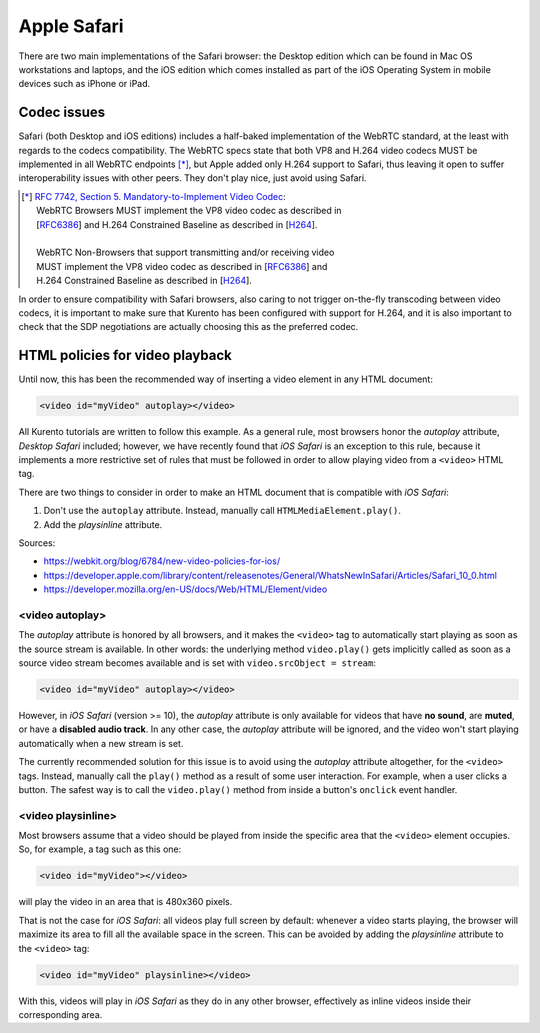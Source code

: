 ============
Apple Safari
============

There are two main implementations of the Safari browser: the Desktop edition which can be found in Mac OS workstations and laptops, and the iOS edition which comes installed as part of the iOS Operating System in mobile devices such as iPhone or iPad.



Codec issues
============

Safari (both Desktop and iOS editions) includes a half-baked implementation of the WebRTC standard, at the least with regards to the codecs compatibility. The WebRTC specs state that both VP8 and H.264 video codecs MUST be implemented in all WebRTC endpoints [*]_, but Apple added only H.264 support to Safari, thus leaving it open to suffer interoperability issues with other peers. They don't play nice, just avoid using Safari.

.. [*] `RFC 7742, Section 5. Mandatory-to-Implement Video Codec <https://tools.ietf.org/html/rfc7742#section-5>`__:

   | WebRTC Browsers MUST implement the VP8 video codec as described in
   | [`RFC6386 <https://tools.ietf.org/html/rfc6386>`__] and H.264 Constrained Baseline as described in [`H264 <http://www.itu.int/rec/T-REC-H.264>`__].
   |
   | WebRTC Non-Browsers that support transmitting and/or receiving video
   | MUST implement the VP8 video codec as described in [`RFC6386 <https://tools.ietf.org/html/rfc6386>`__] and
   | H.264 Constrained Baseline as described in [`H264 <http://www.itu.int/rec/T-REC-H.264>`__].

In order to ensure compatibility with Safari browsers, also caring to not trigger on-the-fly transcoding between video codecs, it is important to make sure that Kurento has been configured with support for H.264, and it is also important to check that the SDP negotiations are actually choosing this as the preferred codec.



HTML policies for video playback
================================

Until now, this has been the recommended way of inserting a video element in any HTML document:

.. code-block:: html

   <video id="myVideo" autoplay></video>

All Kurento tutorials are written to follow this example. As a general rule, most browsers honor the *autoplay* attribute, *Desktop Safari* included; however, we have recently found that *iOS Safari* is an exception to this rule, because it implements a more restrictive set of rules that must be followed in order to allow playing video from a ``<video>`` HTML tag.

There are two things to consider in order to make an HTML document that is compatible with *iOS Safari*:

1. Don't use the ``autoplay`` attribute. Instead, manually call ``HTMLMediaElement.play()``.
2. Add the *playsinline* attribute.

Sources:

- https://webkit.org/blog/6784/new-video-policies-for-ios/
- https://developer.apple.com/library/content/releasenotes/General/WhatsNewInSafari/Articles/Safari_10_0.html
- https://developer.mozilla.org/en-US/docs/Web/HTML/Element/video



<video autoplay>
----------------

The *autoplay* attribute is honored by all browsers, and it makes the ``<video>`` tag to automatically start playing as soon as the source stream is available. In other words: the underlying method ``video.play()`` gets implicitly called as soon as a source video stream becomes available and is set with ``video.srcObject = stream``:

.. code-block:: html

   <video id="myVideo" autoplay></video>

However, in *iOS Safari* (version >= 10), the *autoplay* attribute is only available for videos that have **no sound**, are **muted**, or have a **disabled audio track**. In any other case, the *autoplay* attribute will be ignored, and the video won't start playing automatically when a new stream is set.

The currently recommended solution for this issue is to avoid using the *autoplay* attribute altogether, for the ``<video>`` tags. Instead, manually call the ``play()`` method as a result of some user interaction. For example, when a user clicks a button. The safest way is to call the ``video.play()`` method from inside a button's ``onclick`` event handler.



<video playsinline>
-------------------

Most browsers assume that a video should be played from inside the specific area that the ``<video>`` element occupies. So, for example, a tag such as this one:

.. code-block:: html

   <video id="myVideo"></video>

will play the video in an area that is 480x360 pixels.

That is not the case for *iOS Safari*: all videos play full screen by default: whenever a video starts playing, the browser will maximize its area to fill all the available space in the screen. This can be avoided by adding the *playsinline* attribute to the ``<video>`` tag:

.. code-block:: html

   <video id="myVideo" playsinline></video>

With this, videos will play in *iOS Safari* as they do in any other browser, effectively as inline videos inside their corresponding area.
